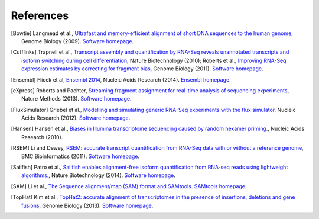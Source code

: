 References
==========

.. [Bowtie] Langmead et al., `Ultrafast and memory-efficient alignment of short DNA sequences to the human genome <http://genomebiology.com/2009/10/3/r25>`_, Genome Biology (2009). `Software homepage <http://bowtie-bio.sourceforge.net/index.shtml>`_.
.. [Cufflinks] Trapnell et al., `Transcript assembly and quantification by RNA-Seq reveals unannotated transcripts and isoform switching during cell differentiation <http://www.nature.com/nbt/journal/v28/n5/full/nbt.1621.html>`_, Nature Biotechnology (2010); Roberts et al., `Improving RNA-Seq expression estimates by correcting for fragment bias <http://genomebiology.com/2011/12/3/R22/abstract>`_, Genome Biology (2011). `Software homepage <http://cufflinks.cbcb.umd.edu>`_.
.. [Ensembl] Flicek et al, `Ensembl 2014 <http://nar.oxfordjournals.org/content/42/D1/D749>`_, Nucleic Acids Research (2014). `Ensembl homepage <http://www.ensembl.org/index.html>`_.
.. [eXpress] Roberts and Pachter, `Streaming fragment assignment for real-time analysis of sequencing experiments <http://www.nature.com/nmeth/journal/v10/n1/abs/nmeth.2251.html>`_, Nature Methods (2013). `Software homepage <http://bio.math.berkeley.edu/eXpress/index.html#>`_.
.. [FluxSimulator] Griebel et al., `Modelling and simulating generic RNA-Seq experiments with the flux simulator <http://nar.oxfordjournals.org/content/40/20/10073>`_, Nucleic Acids Research (2012). `Software homepage <http://sammeth.net/confluence/display/SIM/Home>`_.
.. [Hansen] Hansen et al., `Biases in Illumina transcriptome sequencing caused by random hexamer priming. <http://nar.oxfordjournals.org/content/38/12/e131>`_, Nucleic Acids Research (2010).
.. [RSEM] Li and Dewey, `RSEM: accurate transcript quantification from RNA-Seq data with or without a reference genome <http://www.biomedcentral.com/1471-2105/12/323>`_, BMC Bioinformatics (2011). `Software homepage <http://deweylab.biostat.wisc.edu/rsem/>`_.
.. [Sailfish] Patro et al., `Sailfish enables alignment-free isoform quantification from RNA-seq reads using lightweight algorithms. <http://www.nature.com/nbt/journal/v32/n5/abs/nbt.2862.html>`_, Nature Biotechnology (2014). `Software homepage <http://www.cs.cmu.edu/~ckingsf/software/sailfish/>`_.
.. [SAM] Li et al., `The Sequence alignment/map (SAM) format and SAMtools <http://bioinformatics.oxfordjournals.org/content/25/16/2078>`_. `SAMtools homepage <http://samtools.github.io>`_.
.. [TopHat] Kim et al., `TopHat2: accurate alignment of transcriptomes in the presence of insertions, deletions and gene fusions <http://genomebiology.com/2013/14/4/R36/abstract>`_, Genome Biology (2013). `Software homepage <http://tophat.cbcb.umd.edu/index.shtml>`_. 
